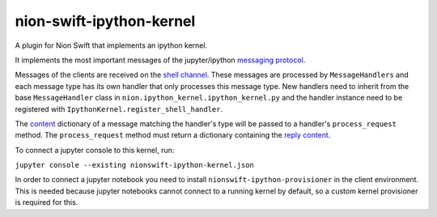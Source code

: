 nion-swift-ipython-kernel
=========================

A plugin for Nion Swift that implements an ipython kernel.

It implements the most important messages of the jupyter/ipython `messaging protocol <https://jupyter-client.readthedocs.io/en/latest/messaging.html>`_.

Messages of the clients are received on the `shell channel <https://jupyter-client.readthedocs.io/en/latest/messaging.html#messages-on-the-shell-router-dealer-channel>`_.
These messages are processed by ``MessageHandlers`` and each message type has its own handler that only processes this message
type. New handlers need to inherit from the base ``MessageHandler``  class in ``nion.ipython_kernel.ipython_kernel.py`` and
the handler instance need to be registered with ``IpythonKernel.register_shell_handler``.

The `content <https://jupyter-client.readthedocs.io/en/latest/messaging.html#content>`_ dictionary of a message matching
the handler's type will be passed to a handler's ``process_request`` method. The ``process_request`` method must return
a dictionary containing the `reply content <https://jupyter-client.readthedocs.io/en/latest/messaging.html#request-reply>`_.

To connect a jupyter console to this kernel, run:

``jupyter console --existing nionswift-ipython-kernel.json``

In order to connect a jupyter notebook you need to install ``nionswift-ipython-provisioner`` in the client environment.
This is needed because jupyter notebooks cannot connect to a running kernel by default, so a custom kernel provisioner
is required for this.
